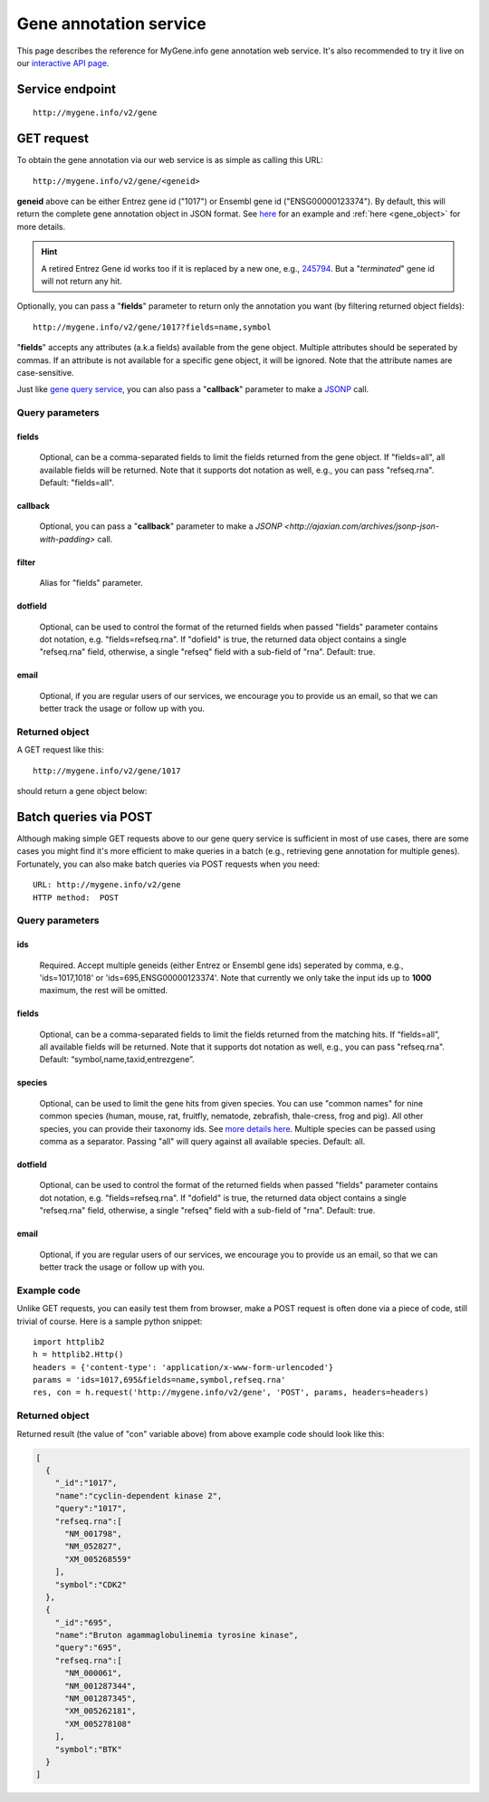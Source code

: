 Gene annotation service
***********************************

This page describes the reference for MyGene.info gene annotation web service. It's also recommended to try it live on our `interactive API page <http://mygene.info/v2/api>`_.

Service endpoint
=================
::

    http://mygene.info/v2/gene

GET request
==================

To obtain the gene annotation via our web service is as simple as calling this URL::

    http://mygene.info/v2/gene/<geneid>

**geneid** above can be either Entrez gene id ("1017") or Ensembl gene id ("ENSG00000123374").
By default, this will return the complete gene annotation object in JSON format. See `here <#returned-object>`_ for an example and :ref:`here <gene_object>` for more details.

.. hint::
    A retired Entrez Gene id works too if it is replaced by a new one, e.g., `245794 </v2/gene/245794>`_. But a "*terminated*" gene id will not return any hit.

Optionally, you can pass a "**fields**" parameter to return only the annotation you want (by filtering returned object fields)::

    http://mygene.info/v2/gene/1017?fields=name,symbol

"**fields**" accepts any attributes (a.k.a fields) available from the gene object. Multiple attributes should be seperated by commas. If an attribute is not available for a specific gene object, it will be ignored. Note that the attribute names are case-sensitive.

Just like `gene query service <query_service.html>`_, you can also pass a "**callback**" parameter to make a `JSONP <http://ajaxian.com/archives/jsonp-json-with-padding>`_ call.



Query parameters
-----------------

fields
""""""""
    Optional, can be a comma-separated fields to limit the fields returned from the gene object. If "fields=all", all available fields will be returned. Note that it supports dot notation as well, e.g., you can pass "refseq.rna". Default: "fields=all".

callback
"""""""""
    Optional, you can pass a "**callback**" parameter to make a `JSONP <http://ajaxian.com/archives/jsonp-json-with-padding>` call.

filter
"""""""
    Alias for "fields" parameter.

dotfield
""""""""""
    Optional, can be used to control the format of the returned fields when passed "fields" parameter contains dot notation, e.g. "fields=refseq.rna". If "dofield" is true, the returned data object contains a single "refseq.rna" field, otherwise, a single "refseq" field with a sub-field of "rna". Default: true.

email
""""""
    Optional, if you are regular users of our services, we encourage you to provide us an email, so that we can better track the usage or follow up with you.


Returned object
---------------

A GET request like this::

    http://mygene.info/v2/gene/1017

should return a gene object below:

.. container:: gene-object-containter

    .. include :: gene_object.json



Batch queries via POST
======================

Although making simple GET requests above to our gene query service is sufficient in most of use cases,
there are some cases you might find it's more efficient to make queries in a batch (e.g., retrieving gene
annotation for multiple genes). Fortunately, you can also make batch queries via POST requests when you
need::


    URL: http://mygene.info/v2/gene
    HTTP method:  POST


Query parameters
----------------

ids
"""""
    Required. Accept multiple geneids (either Entrez or Ensembl gene ids) seperated by comma, e.g., 'ids=1017,1018' or 'ids=695,ENSG00000123374'. Note that currently we only take the input ids up to **1000** maximum, the rest will be omitted.

fields
"""""""
    Optional, can be a comma-separated fields to limit the fields returned from the matching hits.
    If “fields=all”, all available fields will be returned. Note that it supports dot notation as well, e.g., you can pass "refseq.rna". Default: “symbol,name,taxid,entrezgene”.

species
"""""""""""
    Optional, can be used to limit the gene hits from given species. You can use "common names" for nine common species (human, mouse, rat, fruitfly, nematode, zebrafish, thale-cress, frog and pig). All other species, you can provide their taxonomy ids. See `more details here <data.html#species>`_. Multiple species can be passed using comma as a separator. Passing "all" will query against all available species. Default: all.

dotfield
""""""""""
    Optional, can be used to control the format of the returned fields when passed "fields" parameter contains dot notation, e.g. "fields=refseq.rna". If "dofield" is true, the returned data object contains a single "refseq.rna" field, otherwise, a single "refseq" field with a sub-field of "rna". Default: true.

email
""""""
    Optional, if you are regular users of our services, we encourage you to provide us an email, so that we can better track the usage or follow up with you.

Example code
------------

Unlike GET requests, you can easily test them from browser, make a POST request is often done via a
piece of code, still trivial of course. Here is a sample python snippet::

    import httplib2
    h = httplib2.Http()
    headers = {'content-type': 'application/x-www-form-urlencoded'}
    params = 'ids=1017,695&fields=name,symbol,refseq.rna'
    res, con = h.request('http://mygene.info/v2/gene', 'POST', params, headers=headers)

Returned object
---------------

Returned result (the value of "con" variable above) from above example code should look like this:

.. code-block:: json

    [
      {
        "_id":"1017",
        "name":"cyclin-dependent kinase 2",
        "query":"1017",
        "refseq.rna":[
          "NM_001798",
          "NM_052827",
          "XM_005268559"
        ],
        "symbol":"CDK2"
      },
      {
        "_id":"695",
        "name":"Bruton agammaglobulinemia tyrosine kinase",
        "query":"695",
        "refseq.rna":[
          "NM_000061",
          "NM_001287344",
          "NM_001287345",
          "XM_005262181",
          "XM_005278108"
        ],
        "symbol":"BTK"
      }
    ]





.. raw:: html

    <div id="spacer" style="height:300px"></div>
